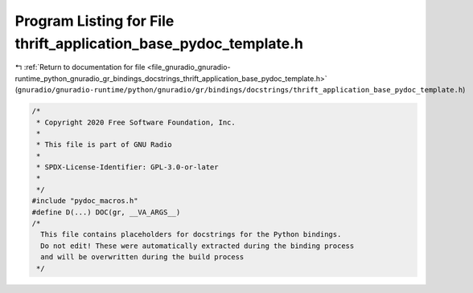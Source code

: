 
.. _program_listing_file_gnuradio_gnuradio-runtime_python_gnuradio_gr_bindings_docstrings_thrift_application_base_pydoc_template.h:

Program Listing for File thrift_application_base_pydoc_template.h
=================================================================

|exhale_lsh| :ref:`Return to documentation for file <file_gnuradio_gnuradio-runtime_python_gnuradio_gr_bindings_docstrings_thrift_application_base_pydoc_template.h>` (``gnuradio/gnuradio-runtime/python/gnuradio/gr/bindings/docstrings/thrift_application_base_pydoc_template.h``)

.. |exhale_lsh| unicode:: U+021B0 .. UPWARDS ARROW WITH TIP LEFTWARDS

.. code-block:: cpp

   /*
    * Copyright 2020 Free Software Foundation, Inc.
    *
    * This file is part of GNU Radio
    *
    * SPDX-License-Identifier: GPL-3.0-or-later
    *
    */
   #include "pydoc_macros.h"
   #define D(...) DOC(gr, __VA_ARGS__)
   /*
     This file contains placeholders for docstrings for the Python bindings.
     Do not edit! These were automatically extracted during the binding process
     and will be overwritten during the build process
    */

